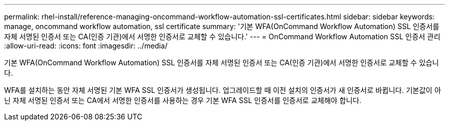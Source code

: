 ---
permalink: rhel-install/reference-managing-oncommand-workflow-automation-ssl-certificates.html 
sidebar: sidebar 
keywords: manage, oncommand workflow automation, ssl certificate 
summary: '기본 WFA(OnCommand Workflow Automation) SSL 인증서를 자체 서명된 인증서 또는 CA(인증 기관)에서 서명한 인증서로 교체할 수 있습니다.' 
---
= OnCommand Workflow Automation SSL 인증서 관리
:allow-uri-read: 
:icons: font
:imagesdir: ../media/


[role="lead"]
기본 WFA(OnCommand Workflow Automation) SSL 인증서를 자체 서명된 인증서 또는 CA(인증 기관)에서 서명한 인증서로 교체할 수 있습니다.

WFA를 설치하는 동안 자체 서명된 기본 WFA SSL 인증서가 생성됩니다. 업그레이드할 때 이전 설치의 인증서가 새 인증서로 바뀝니다. 기본값이 아닌 자체 서명된 인증서 또는 CA에서 서명한 인증서를 사용하는 경우 기본 WFA SSL 인증서를 인증서로 교체해야 합니다.
